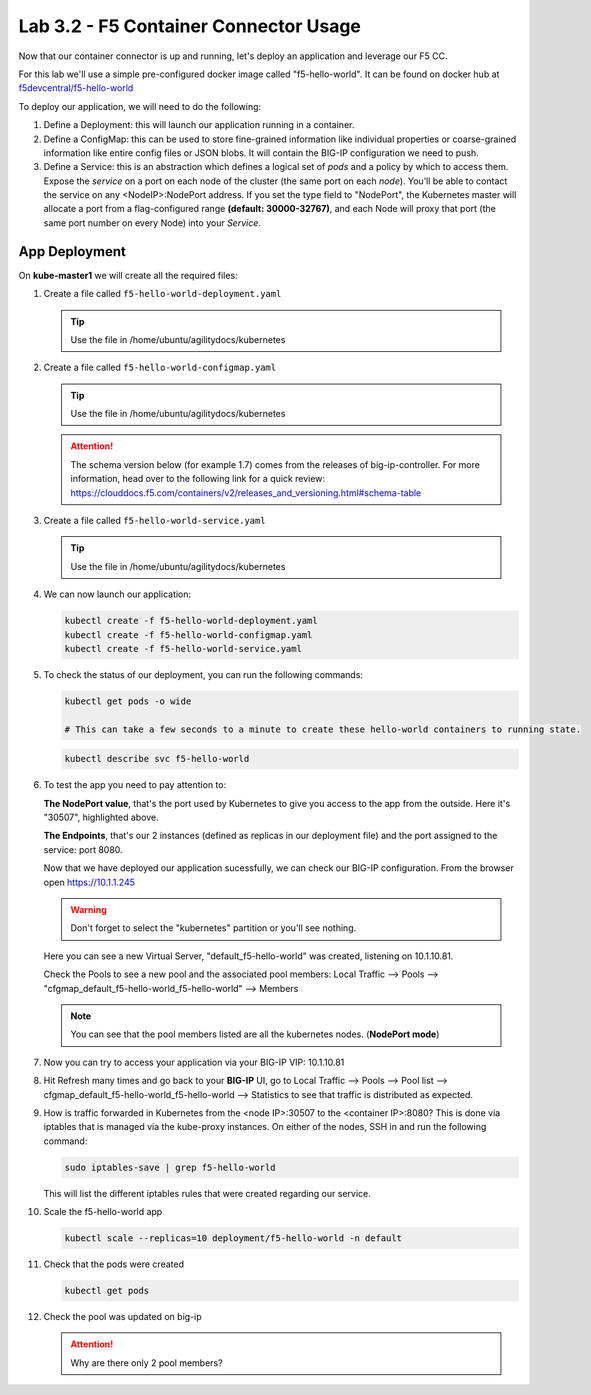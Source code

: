 Lab 3.2 - F5 Container Connector Usage
======================================

Now that our container connector is up and running, let's deploy an application
and leverage our F5 CC.

For this lab we'll use a simple pre-configured docker image called 
"f5-hello-world". It can be found on docker hub at
`f5devcentral/f5-hello-world <https://hub.docker.com/r/f5devcentral/f5-hello-world/>`_

To deploy our application, we will need to do the following:

#. Define a Deployment: this will launch our application running in a
   container.

#. Define a ConfigMap: this can be used to store fine-grained information like
   individual properties or coarse-grained information like entire config files
   or JSON blobs. It will contain the BIG-IP configuration we need to push.

#. Define a Service: this is an abstraction which defines a logical set of
   *pods* and a policy by which to access them. Expose the *service* on a port
   on each node of the cluster (the same port on each *node*). You’ll be able
   to contact the service on any <NodeIP>:NodePort address. If you set the type
   field to "NodePort", the Kubernetes master will allocate a port from a
   flag-configured range **(default: 30000-32767)**, and each Node will proxy
   that port (the same port number on every Node) into your *Service*.

App Deployment
--------------

On **kube-master1** we will create all the required files:

#. Create a file called ``f5-hello-world-deployment.yaml``

   .. tip:: Use the file in /home/ubuntu/agilitydocs/kubernetes

   .. literalinclude:: ../../../kubernetes/f5-hello-world-deployment.yaml
      :language: yaml
      :linenos:
      :emphasize-lines: 2,14

#. Create a file called ``f5-hello-world-configmap.yaml``

   .. tip:: Use the file in /home/ubuntu/agilitydocs/kubernetes

   .. attention:: The schema version below (for example 1.7) comes from the releases
      of big-ip-controller.  For more information, head over to the following
      link for a quick review:
      https://clouddocs.f5.com/containers/v2/releases_and_versioning.html#schema-table


   .. literalinclude:: ../../../kubernetes/f5-hello-world-configmap.yaml
      :language: yaml
      :linenos:
      :emphasize-lines: 2,5,7,9,16,18

#. Create a file called ``f5-hello-world-service.yaml``

   .. tip:: Use the file in /home/ubuntu/agilitydocs/kubernetes

   .. literalinclude:: ../../../kubernetes/f5-hello-world-service.yaml
      :language: yaml
      :linenos:
      :emphasize-lines: 2,12

#. We can now launch our application:

   .. code-block:: bash

      kubectl create -f f5-hello-world-deployment.yaml
      kubectl create -f f5-hello-world-configmap.yaml
      kubectl create -f f5-hello-world-service.yaml

   .. image:: images/f5-container-connector-launch-app.png
      :align: center

#. To check the status of our deployment, you can run the following commands:

   .. code-block:: bash

      kubectl get pods -o wide

      # This can take a few seconds to a minute to create these hello-world containers to running state.

   .. image:: images/f5-hello-world-pods.png
      :align: center

   .. code-block:: bash

      kubectl describe svc f5-hello-world

   .. image:: images/f5-container-connector-check-app-definition.png
      :align: center

#. To test the app you need to pay attention to:

   **The NodePort value**, that's the port used by Kubernetes to give you
   access to the app from the outside. Here it's "30507", highlighted above.

   **The Endpoints**, that's our 2 instances (defined as replicas in our
   deployment file) and the port assigned to the service: port 8080.

   Now that we have deployed our application sucessfully, we can check our
   BIG-IP configuration.  From the browser open https://10.1.1.245

   .. warning:: Don't forget to select the "kubernetes" partition or you'll
      see nothing.

   Here you can see a new Virtual Server, "default_f5-hello-world" was created,
   listening on 10.1.10.81.

   .. image:: images/f5-container-connector-check-app-bigipconfig.png
      :align: center

   Check the Pools to see a new pool and the associated pool members:
   Local Traffic --> Pools --> "cfgmap_default_f5-hello-world_f5-hello-world"
   --> Members

   .. image:: images/f5-container-connector-check-app-bigipconfig2.png
      :align: center

   .. note:: You can see that the pool members listed are all the kubernetes
      nodes. (**NodePort mode**)

#. Now you can try to access your application via your BIG-IP VIP: 10.1.10.81

   .. image:: images/f5-container-connector-access-app.png
      :align: center

#. Hit Refresh many times and go back to your **BIG-IP** UI, go to Local
   Traffic --> Pools --> Pool list -->
   cfgmap_default_f5-hello-world_f5-hello-world --> Statistics to see that
   traffic is distributed as expected.

   .. image:: images/f5-container-connector-check-app-bigip-stats.png
      :align: center

#. How is traffic forwarded in Kubernetes from the <node IP>:30507 to the
   <container IP>:8080? This is done via iptables that is managed via the
   kube-proxy instances. On either of the nodes, SSH in and run the following
   command:

   .. code-block:: bash

      sudo iptables-save | grep f5-hello-world

   This will list the different iptables rules that were created regarding our
   service.

   .. image:: images/f5-container-connector-list-frontend-iptables.png
      :align: center

#. Scale the f5-hello-world app

   .. code-block:: bash

      kubectl scale --replicas=10 deployment/f5-hello-world -n default

#. Check that the pods were created

   .. code-block:: bash

      kubectl get pods

   .. image:: images/f5-hello-world-pods-scale10.png
      :align: center

#. Check the pool was updated on big-ip

   .. image:: images/f5-hello-world-pool-scale10.png
      :align: center

   .. attention:: Why are there only 2 pool members?
